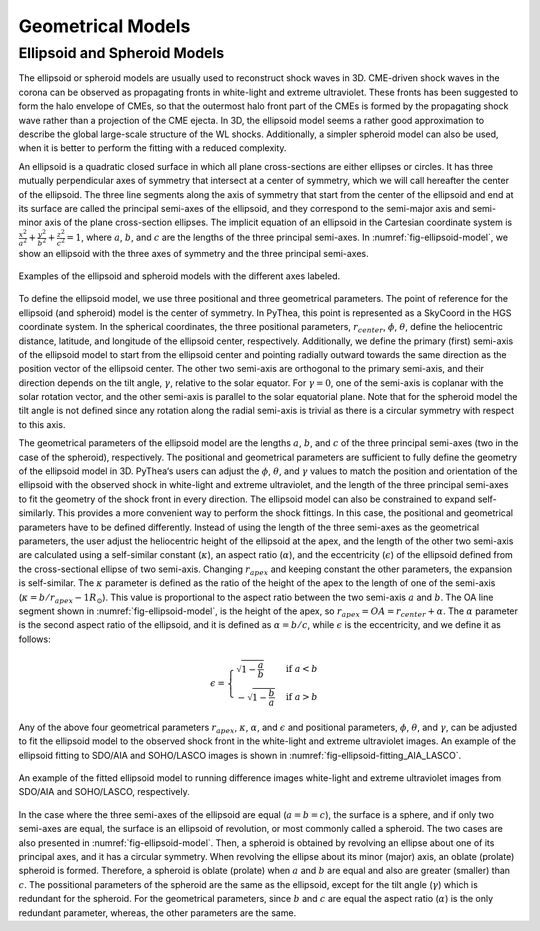 .. _geometrical_models:

Geometrical Models
==================

Ellipsoid and Spheroid Models
-----------------------------

The ellipsoid or spheroid models are usually used to reconstruct shock waves in 3D. CME-driven shock waves in the corona can be observed as propagating fronts in white-light and extreme ultraviolet. These fronts has been suggested to form the halo envelope of CMEs, so that the outermost halo front part of the CMEs is formed by the propagating shock wave rather than a projection of the CME ejecta. In 3D, the ellipsoid model seems a rather good approximation to describe the global large-scale structure of the WL shocks. Additionally, a simpler spheroid model can also be used, when it is better to perform the fitting with a reduced complexity.

An ellipsoid is a quadratic closed surface in which all plane cross-sections are either ellipses or circles. It has three mutually perpendicular axes of symmetry that intersect at a center of symmetry, which we will call hereafter the center of the ellipsoid. The three line segments along the axis of symmetry that start from the center of the ellipsoid and end at its surface are called the principal semi-axes of the ellipsoid, and they correspond to the semi-major axis and semi-minor axis of the plane cross-section ellipses. The implicit equation of an ellipsoid in the Cartesian coordinate system is :math:`\frac{x^2}{a^2} + \frac{y^2}{b^2} + \frac{z^2}{c^2} = 1`, where :math:`a`, :math:`b`, and :math:`c` are the lengths of the three principal semi-axes. In :numref:`fig-ellipsoid-model`, we show an ellipsoid with the three axes of symmetry and the three principal semi-axes.

.. figure:: ./images/ellipsoid_spheroid_sphere.png
   :name: fig-ellipsoid-model
   :width: 800px
   :align: center

   Examples of the ellipsoid and spheroid models with the different axes labeled.

To define the ellipsoid model, we use three positional and three geometrical parameters. The point of reference for the ellipsoid (and spheroid) model is the center of symmetry. In PyThea, this point is represented as a SkyCoord in the HGS coordinate system. In the spherical coordinates, the three positional parameters, :math:`r_{center}`, :math:`\phi`, :math:`\theta`, define the heliocentric distance, latitude, and longitude of the ellipsoid center, respectively. Additionally, we define the primary (first) semi-axis of the ellipsoid model to start from the ellipsoid center and pointing radially outward towards the same direction as the position vector of the ellipsoid center. The other two semi-axis are orthogonal to the primary semi-axis, and their direction depends on the tilt angle, :math:`\gamma`, relative to the solar equator. For :math:`\gamma=0`, one of the semi-axis is coplanar with the solar rotation vector, and the other semi-axis is parallel to the solar equatorial plane. Note that for the spheroid model the tilt angle is not defined since any rotation along the radial semi-axis is trivial as there is a circular symmetry with respect to this axis.

The geometrical parameters of the ellipsoid model are the lengths :math:`a`, :math:`b`, and :math:`c` of the three principal semi-axes (two in the case of the spheroid), respectively. The positional and geometrical parameters are sufficient to fully define the geometry of the ellipsoid model in 3D. PyThea‘s users can adjust the :math:`\phi`, :math:`\theta`, and :math:`\gamma` values to match the position and orientation of the ellipsoid with the observed shock in white-light and extreme ultraviolet, and the length of the three principal semi-axes to fit the geometry of the shock front in every direction. The ellipsoid model can also be constrained to expand self-similarly. This provides a more convenient way to perform the shock fittings. In this case, the positional and geometrical parameters have to be defined differently. Instead of using the length of the three semi-axes as the geometrical parameters, the user adjust the heliocentric height of the ellipsoid at the apex, and the length of the other two semi-axis are calculated using a self-similar constant (:math:`\kappa`), an aspect ratio (:math:`\alpha`), and the eccentricity (:math:`\epsilon`) of the ellipsoid defined from the cross-sectional ellipse of two semi-axis. Changing :math:`r_{apex}` and keeping constant the other parameters, the expansion is self-similar. The :math:`\kappa` parameter is defined as the ratio of the height of the apex to the length of one of the semi-axis (:math:`\kappa = b / r_{apex} - 1 R_\odot`). This value is proportional to the aspect ratio between the two semi-axis :math:`a` and :math:`b`. The OA line segment shown in :numref:`fig-ellipsoid-model`, is the height of the apex, so :math:`r_{apex} = OA = r_{center} + \alpha`. The :math:`\alpha` parameter is the second aspect ratio of the ellipsoid, and it is defined as :math:`\alpha = b/c`, while :math:`\epsilon` is the eccentricity, and we define it as follows:

.. math::

   \epsilon = \begin{cases}
       \sqrt{1 - \frac{a}{b}} & \text{if } a < b \\
       -\sqrt{1 - \frac{b}{a}} & \text{if } a > b
   \end{cases}

Any of the above four geometrical parameters :math:`r_{apex}`, :math:`\kappa`, :math:`\alpha`, and :math:`\epsilon` and positional parameters, :math:`\phi`, :math:`\theta`, and :math:`\gamma`, can be adjusted to fit the ellipsoid model to the observed shock front in the white-light and extreme ultraviolet images. An example of the ellipsoid fitting to SDO/AIA and SOHO/LASCO images is shown in :numref:`fig-ellipsoid-fitting_AIA_LASCO`.

.. figure:: ./images/ellipsoid_fitting_AIA_LASCO.png
   :name: fig-ellipsoid-fitting_AIA_LASCO
   :width: 800px
   :align: center

   An example of the fitted ellipsoid model to running difference images white-light and extreme ultraviolet images from SDO/AIA and SOHO/LASCO, respectively.

In the case where the three semi-axes of the ellipsoid are equal (:math:`a=b=c`), the surface is a sphere, and if only two semi-axes are equal, the surface is an ellipsoid of revolution, or most commonly called a spheroid. The two cases are also presented in :numref:`fig-ellipsoid-model`. Then, a spheroid is obtained by revolving an ellipse about one of its principal axes, and it has a circular symmetry. When revolving the ellipse about its minor (major) axis, an oblate (prolate) spheroid is formed. Therefore, a spheroid is oblate (prolate) when :math:`a` and :math:`b` are equal and also are greater (smaller) than :math:`c`. The possitional parameters of the spheroid are the same as the ellipsoid, except for the tilt angle (:math:`\gamma`) which is redundant for the spheroid. For the geometrical parameters, since :math:`b` and :math:`c` are equal the aspect ratio (:math:`\alpha`) is the only redundant parameter, whereas, the other parameters are the same.
